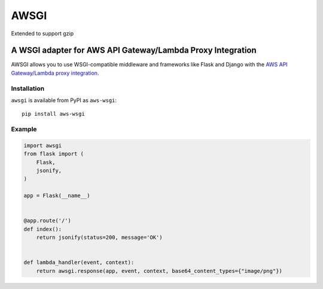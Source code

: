 =====
AWSGI
=====

Extended to support gzip


A WSGI adapter for AWS API Gateway/Lambda Proxy Integration
===========================================================

AWSGI allows you to use WSGI-compatible middleware and frameworks like Flask and Django with the `AWS API Gateway/Lambda proxy integration <https://docs.aws.amazon.com/apigateway/latest/developerguide/api-gateway-set-up-simple-proxy.html>`_.

Installation
------------

``awsgi`` is available from PyPI as ``aws-wsgi``::

    pip install aws-wsgi

Example
-------

.. code-block:: python

    import awsgi
    from flask import (
        Flask,
        jsonify,
    )

    app = Flask(__name__)


    @app.route('/')
    def index():
        return jsonify(status=200, message='OK')


    def lambda_handler(event, context):
        return awsgi.response(app, event, context, base64_content_types={"image/png"})
